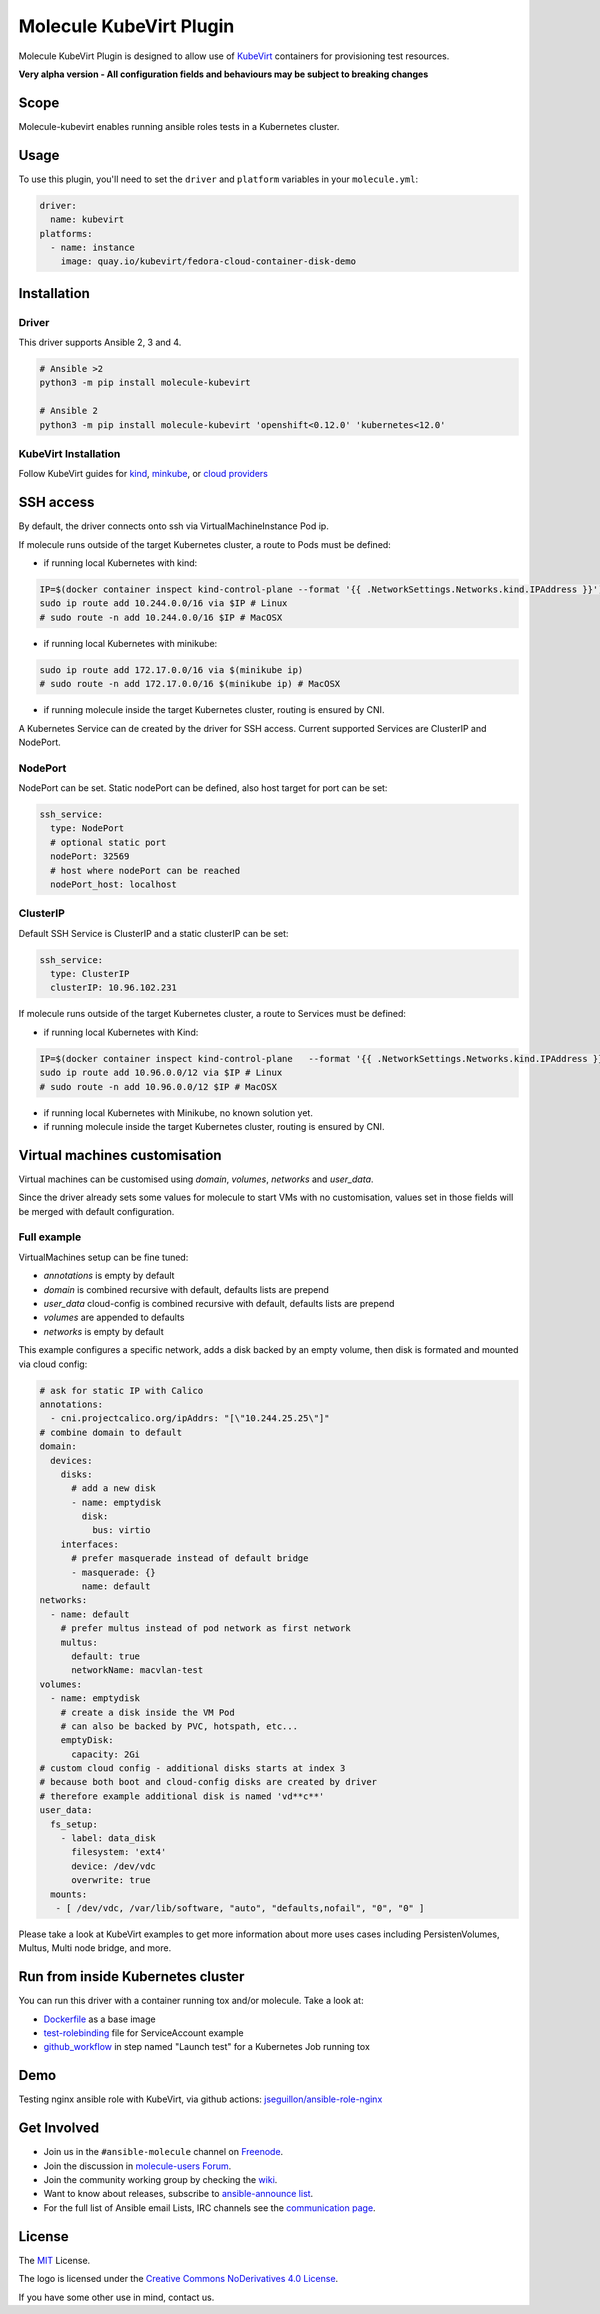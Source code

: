 ************************
Molecule KubeVirt Plugin
************************

.. image:: https://badge.fury.io/py/molecule-kubevirt.svg
   :target: https://badge.fury.io/py/molecule-kubevirt
   :alt: PyPI Package

.. image:: https://github.com/jseguillon/molecule-kubevirt/workflows/tox/badge.svg
   :target: https://github.com/jseguillon/molecule-kubevirt/actions

.. image:: https://img.shields.io/badge/code%20style-black-000000.svg
   :target: https://github.com/python/black
   :alt: Python Black Code Style

.. image:: https://img.shields.io/badge/license-MIT-brightgreen.svg
   :target: LICENSE
   :alt: Repository License

Molecule KubeVirt Plugin is designed to allow use of KubeVirt_ containers for provisioning test resources.

**Very alpha version - All configuration fields and behaviours may be subject to breaking changes**

.. _`KubeVirt`: https://kubevirt.io

Scope
=====

Molecule-kubevirt enables running ansible roles tests in a Kubernetes cluster.

Usage
=====

To use this plugin, you'll need to set the ``driver`` and ``platform`` variables in your ``molecule.yml``:

.. code-block:: yaml

  driver:
    name: kubevirt
  platforms:
    - name: instance
      image: quay.io/kubevirt/fedora-cloud-container-disk-demo

Installation
============

Driver
------

This driver supports Ansible 2, 3 and 4.

.. code-block:: shell

  # Ansible >2
  python3 -m pip install molecule-kubevirt

  # Ansible 2
  python3 -m pip install molecule-kubevirt 'openshift<0.12.0' 'kubernetes<12.0'


KubeVirt Installation
---------------------

Follow KubeVirt guides for `kind <https://kubevirt.io/quickstart_kind/>`_, `minkube <https://kubevirt.io/quickstart_minikube/>`_, or `cloud providers <https://kubevirt.io/quickstart_cloud/>`_


SSH access
==========

By default, the driver connects onto ssh via VirtualMachineInstance Pod ip.

If molecule runs outside of the target Kubernetes cluster, a route to Pods must be defined:

* if running local Kubernetes with kind:

.. code-block:: shell

  IP=$(docker container inspect kind-control-plane --format '{{ .NetworkSettings.Networks.kind.IPAddress }}')
  sudo ip route add 10.244.0.0/16 via $IP # Linux
  # sudo route -n add 10.244.0.0/16 $IP # MacOSX

* if running local Kubernetes with minikube:

.. code-block:: shell

  sudo ip route add 172.17.0.0/16 via $(minikube ip)
  # sudo route -n add 172.17.0.0/16 $(minikube ip) # MacOSX

* if running molecule inside the target Kubernetes cluster, routing is ensured by CNI.

A Kubernetes Service can de created by the driver for SSH access. Current supported Services are ClusterIP and NodePort.

NodePort
--------

NodePort can be set. Static nodePort can be defined, also host target for port can be set:

.. code-block:: yaml

  ssh_service:
    type: NodePort
    # optional static port
    nodePort: 32569
    # host where nodePort can be reached
    nodePort_host: localhost

ClusterIP
---------

Default SSH Service is ClusterIP and a static clusterIP can be set:

.. code-block:: yaml

  ssh_service:
    type: ClusterIP
    clusterIP: 10.96.102.231

If molecule runs outside of the target Kubernetes cluster, a route to Services must be defined:

* if running local Kubernetes with Kind:

.. code-block:: shell

  IP=$(docker container inspect kind-control-plane   --format '{{ .NetworkSettings.Networks.kind.IPAddress }}')
  sudo ip route add 10.96.0.0/12 via $IP # Linux
  # sudo route -n add 10.96.0.0/12 $IP # MacOSX

* if running local Kubernetes with Minikube, no known solution yet.
* if running molecule inside the target Kubernetes cluster, routing is ensured by CNI.


Virtual machines customisation
==============================

Virtual machines can be customised using `domain`, `volumes`, `networks` and `user_data`.

Since the driver already sets some values for molecule to start VMs with no customisation, values set in those fields will be merged with default configuration.


Full example
------------

VirtualMachines setup can be fine tuned:

* `annotations` is empty by default
* `domain` is combined recursive with default, defaults lists are prepend
* `user_data` cloud-config is combined recursive with default, defaults lists are prepend
* `volumes` are appended to defaults
* `networks` is empty by default

This example configures a specific network, adds a disk backed by an empty volume, then disk is formated and mounted via cloud config:

.. code-block:: yaml

    # ask for static IP with Calico
    annotations:
      - cni.projectcalico.org/ipAddrs: "[\"10.244.25.25\"]"
    # combine domain to default
    domain:
      devices:
        disks:
          # add a new disk
          - name: emptydisk
            disk:
              bus: virtio
        interfaces:
          # prefer masquerade instead of default bridge
          - masquerade: {}
            name: default
    networks:
      - name: default
        # prefer multus instead of pod network as first network
        multus:
          default: true
          networkName: macvlan-test
    volumes:
      - name: emptydisk
        # create a disk inside the VM Pod
        # can also be backed by PVC, hotspath, etc...
        emptyDisk:
          capacity: 2Gi
    # custom cloud config - additional disks starts at index 3
    # because both boot and cloud-config disks are created by driver
    # therefore example additional disk is named 'vd**c**'
    user_data:
      fs_setup:
        - label: data_disk
          filesystem: 'ext4'
          device: /dev/vdc
          overwrite: true
      mounts:
       - [ /dev/vdc, /var/lib/software, "auto", "defaults,nofail", "0", "0" ]

Please take a look at KubeVirt examples to get more information about more uses cases including PersistenVolumes, Multus, Multi node bridge, and more.

Run from inside Kubernetes cluster
==================================

You can run this driver with a container running tox and/or molecule. Take a look at:

* Dockerfile_ as a base image
* test-rolebinding_ file for ServiceAccount example
* github_workflow_ in step named "Launch test" for a Kubernetes Job running tox

.. _`test-rolebinding`: /tools/test-rolebinding.yaml
.. _`Dockerfile`: /tools/Dockerfile
.. _`github_workflow`: .github/workflows/tox.yml

Demo
====

Testing nginx ansible role with KubeVirt, via github actions: `jseguillon/ansible-role-nginx <https://github.com/jseguillon/ansible-role-nginx>`_


Get Involved
============

* Join us in the ``#ansible-molecule`` channel on `Freenode`_.
* Join the discussion in `molecule-users Forum`_.
* Join the community working group by checking the `wiki`_.
* Want to know about releases, subscribe to `ansible-announce list`_.
* For the full list of Ansible email Lists, IRC channels see the
  `communication page`_.

.. _`Freenode`: https://freenode.net
.. _`molecule-users Forum`: https://groups.google.com/forum/#!forum/molecule-users
.. _`wiki`: https://github.com/ansible/community/wiki/Molecule
.. _`ansible-announce list`: https://groups.google.com/group/ansible-announce
.. _`communication page`: https://docs.ansible.com/ansible/latest/community/communication.html

.. _license:

License
=======

The `MIT`_ License.

.. _`MIT`: https://github.com/jseguillon/molecule-kubevirt/blob/master/LICENSE

The logo is licensed under the `Creative Commons NoDerivatives 4.0 License`_.

If you have some other use in mind, contact us.

.. _`Creative Commons NoDerivatives 4.0 License`: https://creativecommons.org/licenses/by-nd/4.0/
